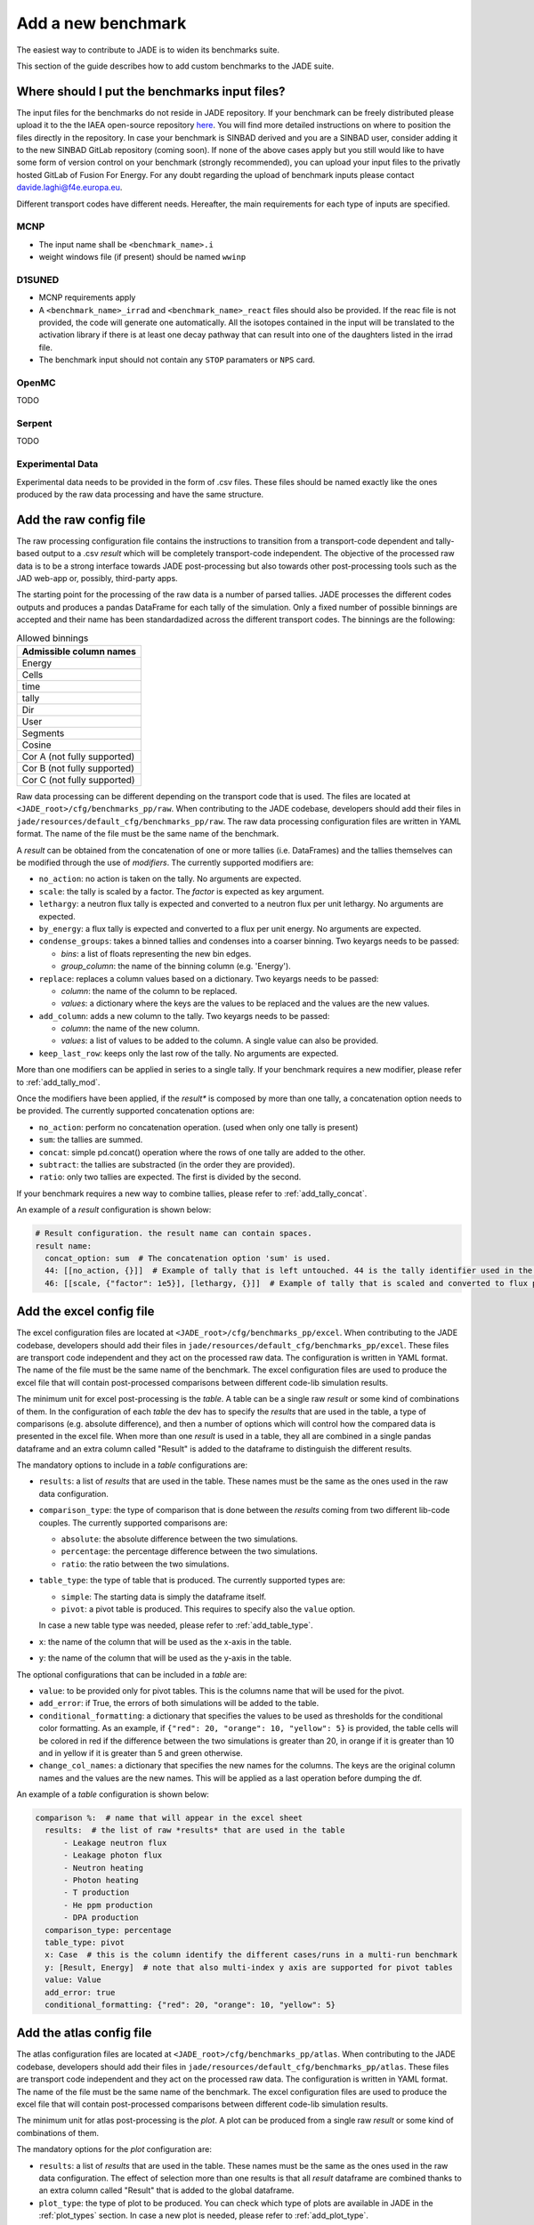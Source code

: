 ###################
Add a new benchmark
###################

The easiest way to contribute to JADE is to widen its benchmarks suite.

This section of the guide describes how to add custom benchmarks to the JADE suite.

Where should I put the benchmarks input files?
==============================================

The input files for the benchmarks do not reside in JADE repository. If your benchmark can be freely
distributed please upload it to the the IAEA open-source repository 
`here <https://github.com/IAEA-NDS/open-benchmarks/tree/main/jade_open_benchmarks>`_. You will find 
more detailed instructions on where to position the files directly in the repository.
In case your benchmark is SINBAD derived and you are a SINBAD user, consider adding it to the
new SINBAD GitLab repository (coming soon).
If none of the above cases apply but you still would like to have some form of version
control on your benchmark (strongly recommended), you can upload your input files to the
privatly hosted GitLab of Fusion For Energy.
For any doubt regarding the upload of benchmark inputs please contact davide.laghi@f4e.europa.eu.

Different transport codes have different needs. Hereafter, the main requirements for each type
of inputs are specified.

MCNP
----

- The input name shall be ``<benchmark_name>.i``
- weight windows file (if present) should be named ``wwinp``

D1SUNED
-------

- MCNP requirements apply
- A ``<benchmark_name>_irrad`` and ``<benchmark_name>_react`` files should also be provided.
  If the reac file is not provided, the code will generate one automatically. All the isotopes
  contained in the input will be translated to the activation library if there is at least
  one decay pathway that can result into one of the daughters listed in the irrad file.
- The benchmark input should not contain any ``STOP`` paramaters or ``NPS`` card.

OpenMC
------
TODO

Serpent
-------
TODO

Experimental Data
-----------------
Experimental data needs to be provided in the form of .csv files. These files should be named
exactly like the ones produced by the raw data processing and have the same structure.

Add the raw config file
=======================

The raw processing configuration file contains the instructions to transition from a transport-code
dependent and tally-based output to a .csv *result* which will be completely transport-code independent.
The objective of the processed raw data is to be a strong interface 
towards JADE post-processing but also towards other post-processing tools such as the
JAD web-app or, possibly, third-party apps. 

The starting point for the processing of the raw data is a number of parsed tallies. JADE processes the
different codes outputs and produces a pandas DataFrame for each tally of the simulation.
Only a fixed number of possible binnings are accepted and their name has been standardadized
across the different transport codes. The binnings are the following:

.. _allowed_binnings:

.. list-table:: Allowed binnings
        :widths: 50
        :header-rows: 1

        * - **Admissible column names**
        * - Energy
        * - Cells
        * - time
        * - tally
        * - Dir
        * - User
        * - Segments
        * - Cosine
        * - Cor A (not fully supported)
        * - Cor B (not fully supported)
        * - Cor C (not fully supported)

Raw data processing can be different depending on the transport code that is used. The files are located
at ``<JADE_root>/cfg/benchmarks_pp/raw``. When contributing to the JADE codebase, developers should
add their files in ``jade/resources/default_cfg/benchmarks_pp/raw``.
The raw data processing configuration files are written in YAML format. The name of the file must be the 
same name of the benchmark.

A *result* can be obtained from the concatenation of one or more tallies (i.e. DataFrames)
and the tallies themselves can be modified through the use of *modifiers*.
The currently supported modifiers are:

* ``no_action``: no action is taken on the tally. No arguments are expected.
* ``scale``: the tally is scaled by a factor. The *factor* is expected as key argument. 
* ``lethargy``: a neutron flux tally is expected and converted to a neutron flux per unit lethargy.
  No arguments are expected.
* ``by_energy``: a flux tally is expected and converted to a flux per unit energy.
  No arguments are expected.
* ``condense_groups``: takes a binned tallies and condenses into a coarser binning. Two keyargs needs to be passed:
  
  * *bins*: a list of floats representing the new bin edges.
  * *group_column*: the name of the binning column (e.g. 'Energy').
* ``replace``: replaces a column values based on a dictionary. Two keyargs needs to be passed:

  * *column*: the name of the column to be replaced.
  * *values*: a dictionary where the keys are the values to be replaced and the values are the new values.

* ``add_column``: adds a new column to the tally. Two keyargs needs to be passed:

  * *column*: the name of the new column.
  * *values*: a list of values to be added to the column. A single value can also be provided.

* ``keep_last_row``: keeps only the last row of the tally. No arguments are expected. 

More than one modifiers can be applied in series to a single tally.
If your benchmark requires a new modifier, please refer to :ref:`add_tally_mod`.

Once the modifiers have been applied, if the *result** is composed by more than one tally,
a concatenation option needs to be provided. The currently supported concatenation options are:

* ``no_action``: perform no concatenation operation. (used when only one tally is present)
* ``sum``: the tallies are summed.
* ``concat``: simple pd.concat() operation where the rows of one tally are added to the other.
* ``subtract``: the tallies are substracted (in the order they are provided).
* ``ratio``: only two tallies are expected. The first is divided by the second.

If your benchmark requires a new way to combine tallies, please refer to :ref:`add_tally_concat`.

An example of a *result* configuration is shown below:

.. code-block:: yaml

  # Result configuration. the result name can contain spaces.
  result name:
    concat_option: sum  # The concatenation option 'sum' is used.
    44: [[no_action, {}]]  # Example of tally that is left untouched. 44 is the tally identifier used in the transport code.
    46: [[scale, {"factor": 1e5}], [lethargy, {}]]  # Example of tally that is scaled and converted to flux per unit lethargy.

Add the excel config file
=========================

The excel configuration files are located at ``<JADE_root>/cfg/benchmarks_pp/excel``. When contributing to the JADE codebase,
developers should add their files in ``jade/resources/default_cfg/benchmarks_pp/excel``.
These files are transport code independent and they act on the processed raw data. The configuration is written in YAML format.
The name of the file must be the same name of the benchmark. 
The excel configuration files are used to produce the excel file that will contain post-processed comparisons
between different code-lib simulation results.

The minimum unit for excel post-processing is the *table*. A table can be a single raw *result* or some kind of
combinations of them. In the configuration of each *table* the dev has to specify the *results* that are used
in the table, a type of comparisons (e.g. absolute difference), and then a number of options which will control
how the compared data is presented in the excel file.
When more than one *result* is used in a table, they all are combined in a single pandas dataframe and an 
extra column called "Result" is added to the dataframe to distinguish the different results.

The mandatory options to include in a *table* configurations are:

* ``results``: a list of *results* that are used in the table. These names must be the same as the ones used in
  the raw data configuration.
* ``comparison_type``: the type of comparison that is done between the *results* coming from two different lib-code couples.
  The currently supported comparisons are:
  
  * ``absolute``: the absolute difference between the two simulations.
  * ``percentage``: the percentage difference between the two simulations.
  * ``ratio``: the ratio between the two simulations.
* ``table_type``: the type of table that is produced. The currently supported types are:
  
  * ``simple``: The starting data is simply the dataframe itself.
  * ``pivot``: a pivot table is produced. This requires to specify also the ``value`` option.
  
  In case a new table type was needed, please refer to :ref:`add_table_type`.
* ``x``: the name of the column that will be used as the x-axis in the table.
* ``y``: the name of the column that will be used as the y-axis in the table.

The optional configurations that can be included in a *table* are:

* ``value``: to be provided only for pivot tables. This is the columns name that will be used for the pivot.
* ``add_error``: if True, the errors of both simulations will be added to the table.
* ``conditional_formatting``: a dictionary that specifies the values to be used as thresholds 
  for the conditional color formatting. As an example, if ``{"red": 20, "orange": 10, "yellow": 5}`` is
  provided, the table cells will be colored in red if the difference between the two simulations is greater than 20,
  in orange if it is greater than 10 and in yellow if it is greater than 5 and green otherwise.
* ``change_col_names``: a dictionary that specifies the new names for the columns. The keys are the original column names
  and the values are the new names. This will be applied as a last operation before dumping the df.

An example of a *table* configuration is shown below:

.. code-block:: yaml

  comparison %:  # name that will appear in the excel sheet
    results:  # the list of raw *results* that are used in the table
        - Leakage neutron flux
        - Leakage photon flux
        - Neutron heating
        - Photon heating
        - T production
        - He ppm production
        - DPA production
    comparison_type: percentage
    table_type: pivot
    x: Case  # this is the column identify the different cases/runs in a multi-run benchmark
    y: [Result, Energy]  # note that also multi-index y axis are supported for pivot tables
    value: Value
    add_error: true
    conditional_formatting: {"red": 20, "orange": 10, "yellow": 5}

Add the atlas config file
=========================
The atlas configuration files are located at ``<JADE_root>/cfg/benchmarks_pp/atlas``. When contributing to the JADE codebase,
developers should add their files in ``jade/resources/default_cfg/benchmarks_pp/atlas``.
These files are transport code independent and they act on the processed raw data. The configuration is written in YAML format.
The name of the file must be the same name of the benchmark. 
The excel configuration files are used to produce the excel file that will contain post-processed comparisons
between different code-lib simulation results.

The minimum unit for atlas post-processing is the *plot*. A plot can be produced from a single raw *result* or some kind of
combinations of them.

The mandatory options for the *plot* configuration are:

* ``results``: a list of *results* that are used in the table.
  These names must be the same as the ones used in the raw data configuration.
  The effect of selection more than one results is that all *result* dataframe are combined thanks
  to an extra column called "Result" that is added to the global dataframe.
* ``plot_type``: the type of plot to be produced. You can check which type of plots are
  available in JADE in the :ref:`plot_types` section. In case a new plot is needed, please
  refer to :ref:`add_plot_type`.
* ``title``: title of the plot.
* ``x_label``: label of the x-axis.
* ``y_labels``: label of the y-axis (in some cases more than one label can be provided).
* ``x``: column name that will be used as the x-axis in the plot. Accepted names are listed in :ref:`allowed_binnings`.
* ``y``: column name that will be used as the y-axis in the plot. Accepted names are listed in :ref:`allowed_binnings`.

Optional configuration options are:

* ``expand_runs``: By default true. If the benchmark consisted of more than one run, the results have been combined in the
  global results dataframe adding a 'Case' column. If expand_runs is set to true, the plot will be produced for each
  case/run separately.
* ``additional_labels``: a dictionary that specifies additional text boxes to be superimposed to the plot.
  It is a dictionary that can accept only two keys: 'major' and 'minor'. Major labels are bigger and placed
  inside a box. Major labels appear above the minor labels. The item associated to each key is a list of 
  tuples that have two elements. The first element is the text to be displayed and the second is the x position
  of the left corner of the text. Units are the ones of the x-axis of the plot.
* ``v_lines``: allows to add vertical lines to the plot. It is a dictionary that accepts only two keys:
  'major' and 'minor'. Major lines are thicker. The item associated to each key is a list of floats that
  indicate the x position of the line. Units are the ones of the x-axis of the plot.
* ``plot_args``: a dictionary that specifies the arguments to be passed to a specific plot type. The keys are the arguments
  names and the values are the arguments values. The list of plot_args parameters available in each plot
  are described in the plot gallery.
* ``rectangles``: TODO


Implement new functionalities
=============================

In the (hopefully) rare case that your new benchmarks requires either new modifiers, new concatenation options,
new table types or new plot types, you will need to implement new functionalities in the JADE codebase.
The bits of code to be added are well isolated from the rest of the framework. The following sections
describe how to implement these new features in JADE.

.. _add_tally_mod:

Implement new tally modifier
----------------------------

It may be that your new benchmark requires a new tally modifier. Adding a new modifier to JADE is pretty simple.

#. Go to ``jade/config/raw_config.py`` and add your new modifier option to the ``TallyModOption`` enum class.
#. Add a function to modify the tally in ``jade/post/manipulate_tally.py``. This function should take as
   the only positional argument a dataframe (the tally). Keyword arguments can be added if needed. return type
   must be a pandas dataframe.
#. Link the function to the enum adding it to the ``MOD_FUNCTIONS`` dictionary that can be found in the same file.
#. Add a test for your new modifier in ``jade/tests/post/test_manipulate_tally.py``.
#. Add your new option to the available modifiers in the documentation.

.. _add_tally_concat:

Implement new tallies combinator
--------------------------------
If instead you need to add a new way to combine tallies, you should:

#. Go to ``jade/config/raw_config.py`` and add your new concat option to the ``TallyConcatOption`` enum class.
#. Add a function to concat the tallies in ``jade/post/manipulate_tally.py``. This function should take as
   the only positional argument a list of dataframes (the tallies). Return type must be a pandas dataframe.
#. Link the new function to the enum adding it to the ``CONCAT_FUNCTIONS`` dictionary that can be found in the same file.
#. Add a test for your new modifier in ``jade/tests/post/test_manipulate_tally.py``.
#. Add your new option to the available concat options in the documentation.

.. _add_table_type:

Implement a new table type
--------------------------

The following are the steps to add a new table type to JADE:

#. Go to ``jade/config/excel_config.py`` and add your new table type to the ``TableType`` enum class.
#. Extend the abstract ``Table`` class that can be found in ``jade/post/excel_routines.py``. The only method
   that needs to be re-implemented is the ``_get_sheet()`` one, which returns a list of pands dataframes.
   to be added to the excel. Have a look to the other table classes in the same file for inspirations and
   best practices.
#. Connect your new table class with the corresponded table type enum in the ``TableFactory`` class that
   can be found in the same file.
#. Add a test for your new table in ``jade/tests/post/test_excel_routines.py``.
#. Add your new table type to the available table types in the documentation.

.. _add_plot_type:

Implement a new plot type
-------------------------

The following are the steps to add a new plot type to JADE:

#. Go to ``jade/config/atlas_config.py`` and add your new plot type to the ``PlotType`` enum class.
   In case your new plot type requires specific plots arguments these can be passed to the plot
   through the ``plot_args`` dictionary.
#. Extend the abstract ``Plot`` class that can be found in ``jade/post/plotter.py``. The only method
   that needs to be re-implemented is the ``_get_figure()`` one, which returns the matplotlib figure.
   Have a look to the other plot classes in the same file for inspirations and best practices.
#. Connect your new plot class with the corresponded plot type enum in the ``PlotFactory`` class that
   can be found in the same file.
#. Add a test for your new plot in ``jade/tests/post/test_plotter.py``.
#. Add your new plot type to the available plot types in the documentation. 